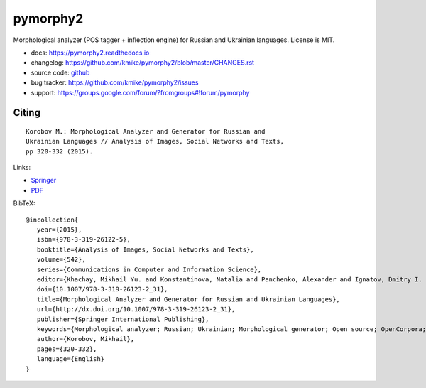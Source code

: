 pymorphy2
=========

Morphological analyzer (POS tagger + inflection engine)
for Russian and Ukrainian languages. License is MIT.

.. image:: https://travis-ci.org/kmike/pymorphy2.svg?branch=master
    :target: https://travis-ci.org/kmike/pymorphy2
.. image:: https://coveralls.io/repos/kmike/pymorphy2/badge.svg?branch=master
    :target: https://coveralls.io/r/kmike/pymorphy2?branch=master

* docs: https://pymorphy2.readthedocs.io
* changelog: https://github.com/kmike/pymorphy2/blob/master/CHANGES.rst
* source code: github_
* bug tracker: https://github.com/kmike/pymorphy2/issues
* support: https://groups.google.com/forum/?fromgroups#!forum/pymorphy

.. _github: https://github.com/kmike/pymorphy2

Citing
------

::

    Korobov M.: Morphological Analyzer and Generator for Russian and
    Ukrainian Languages // Analysis of Images, Social Networks and Texts,
    pp 320-332 (2015).

Links:

* `Springer <http://link.springer.com/chapter/10.1007%2F978-3-319-26123-2_31>`_
* `PDF <http://arxiv.org/pdf/1503.07283v1.pdf>`_

BibTeX::

   @incollection{
      year={2015},
      isbn={978-3-319-26122-5},
      booktitle={Analysis of Images, Social Networks and Texts},
      volume={542},
      series={Communications in Computer and Information Science},
      editor={Khachay, Mikhail Yu. and Konstantinova, Natalia and Panchenko, Alexander and Ignatov, Dmitry I. and Labunets, Valeri G.},
      doi={10.1007/978-3-319-26123-2_31},
      title={Morphological Analyzer and Generator for Russian and Ukrainian Languages},
      url={http://dx.doi.org/10.1007/978-3-319-26123-2_31},
      publisher={Springer International Publishing},
      keywords={Morphological analyzer; Russian; Ukrainian; Morphological generator; Open source; OpenCorpora; LanguageTool; pymorphy2; pymorphy},
      author={Korobov, Mikhail},
      pages={320-332},
      language={English}
   }
